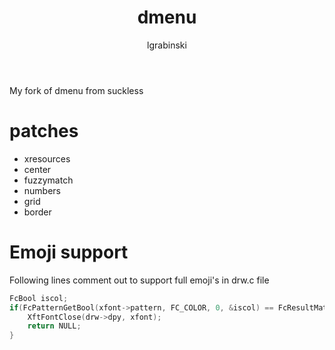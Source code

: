 #+TITLE: dmenu
#+AUTHOR: lgrabinski
#+EMAIL:  lgrabinski@gmail.com

 My fork of dmenu from suckless
 
* patches 
  - xresources
  - center
  - fuzzymatch
  - numbers
  - grid
  - border
    
* Emoji support
  Following lines comment out to support full emoji's in drw.c file
  #+BEGIN_SRC c
	FcBool iscol;
	if(FcPatternGetBool(xfont->pattern, FC_COLOR, 0, &iscol) == FcResultMatch && iscol) {
		XftFontClose(drw->dpy, xfont);
		return NULL;
	}
  #+END_SRC
